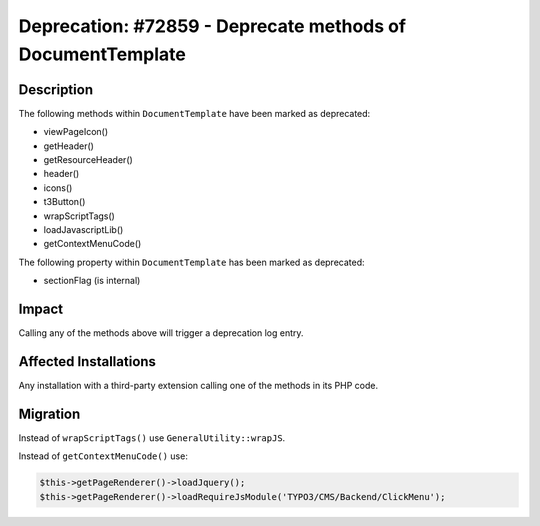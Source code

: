 ===========================================================
Deprecation: #72859 - Deprecate methods of DocumentTemplate
===========================================================

Description
===========

The following methods within ``DocumentTemplate`` have been marked as deprecated:

* viewPageIcon()
* getHeader()
* getResourceHeader()
* header()
* icons()
* t3Button()
* wrapScriptTags()
* loadJavascriptLib()
* getContextMenuCode()

The following property within ``DocumentTemplate`` has been marked as deprecated:

* sectionFlag (is internal)


Impact
======

Calling any of the methods above will trigger a deprecation log entry.


Affected Installations
======================

Any installation with a third-party extension calling one of the methods in its PHP code.


Migration
=========

Instead of ``wrapScriptTags()`` use ``GeneralUtility::wrapJS``.

Instead of ``getContextMenuCode()`` use:

.. code-block:: php

    $this->getPageRenderer()->loadJquery();
    $this->getPageRenderer()->loadRequireJsModule('TYPO3/CMS/Backend/ClickMenu');
